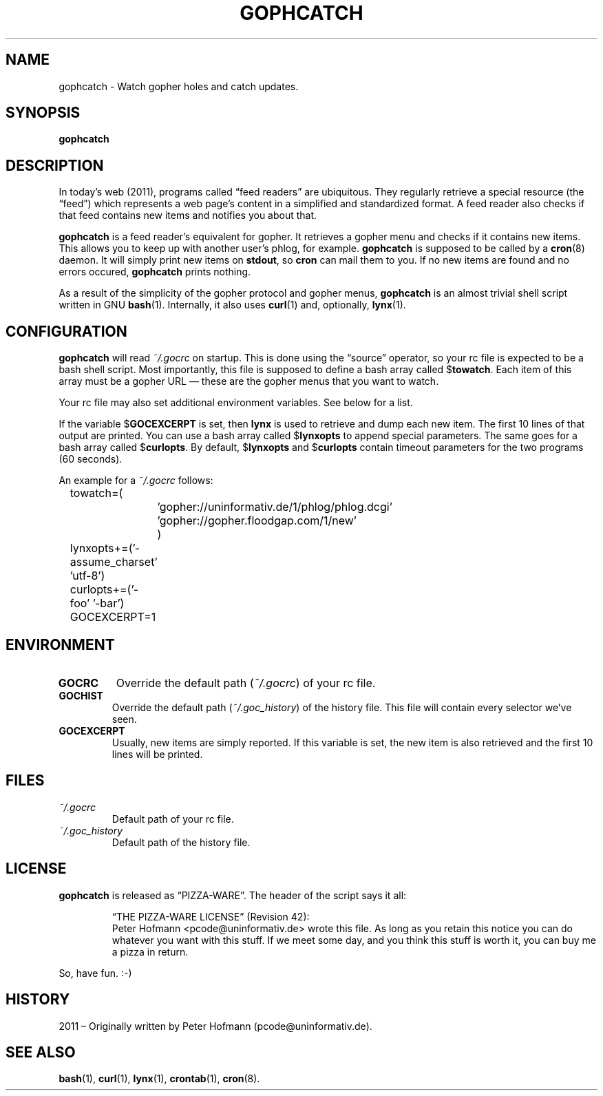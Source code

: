 .TH GOPHCATCH 1  "October 2011" "gophcatch" "Catch gopher updates"
.SH NAME
gophcatch \- Watch gopher holes and catch updates.
.SH SYNOPSIS
\fBgophcatch\fP
.SH DESCRIPTION
In today's web (2011), programs called \(lqfeed readers\(rq are
ubiquitous. They regularly retrieve a special resource (the
\(lqfeed\(rq) which represents a web page's content in a simplified and
standardized format. A feed reader also checks if that feed contains new
items and notifies you about that.
.P
\fBgophcatch\fP is a feed reader's equivalent for gopher. It retrieves a
gopher menu and checks if it contains new items. This allows you to keep
up with another user's phlog, for example. \fBgophcatch\fP is supposed
to be called by a \fBcron\fP(8) daemon. It will simply print new items
on \fBstdout\fP, so \fBcron\fP can mail them to you. If no new items are
found and no errors occured, \fBgophcatch\fP prints nothing.
.P
As a result of the simplicity of the gopher protocol and gopher menus,
\fBgophcatch\fP is an almost trivial shell script written in GNU
\fBbash\fP(1). Internally, it also uses \fBcurl\fP(1) and, optionally,
\fBlynx\fP(1).
.SH CONFIGURATION
\fBgophcatch\fP will read \fI~/.gocrc\fP on startup. This is done using
the \(lqsource\(rq operator, so your rc file is expected to be a
bash shell script. Most importantly, this file is supposed to define a
bash array called $\fBtowatch\fP. Each item of this array must be a
gopher URL \(em these are the gopher menus that you want to watch.
.P
Your rc file may also set additional environment variables. See below
for a list.
.P
If the variable $\fBGOCEXCERPT\fP is set, then \fBlynx\fP is used to
retrieve and dump each new item. The first 10 lines of that output are
printed. You can use a bash array called $\fBlynxopts\fP to append
special parameters. The same goes for a bash array called
$\fBcurlopts\fP. By default, $\fBlynxopts\fP and $\fBcurlopts\fP contain
timeout parameters for the two programs (60 seconds).
.P
An example for a \fI~/.gocrc\fP follows:
.P
\f(CW
.nf
	towatch=(
		'gopher://uninformativ.de/1/phlog/phlog.dcgi'
		'gopher://gopher.floodgap.com/1/new'
		)
	lynxopts+=('-assume_charset' 'utf-8')
	curlopts+=('-foo' '-bar')
	GOCEXCERPT=1
.fi
\fP
.SH ENVIRONMENT
.TP
\fBGOCRC\fP
Override the default path (\fI~/.gocrc\fP) of your rc file.
.TP
\fBGOCHIST\fP
Override the default path (\fI~/.goc_history\fP) of the history file.
This file will contain every selector we've seen.
.TP
\fBGOCEXCERPT\fP
Usually, new items are simply reported. If this variable is set, the new
item is also retrieved and the first 10 lines will be printed.
.SH FILES
.TP
\fI~/.gocrc\fP
Default path of your rc file.
.TP
\fI~/.goc_history\fP
Default path of the history file.
.SH LICENSE
\fBgophcatch\fP is released as \(lqPIZZA-WARE\(rq. The header of the
script says it all:
.IP
\(lqTHE PIZZA-WARE LICENSE\(rq (Revision 42):
.br
Peter Hofmann <pcode@uninformativ.de> wrote this file. As long as you
retain this notice you can do whatever you want with this stuff. If we
meet some day, and you think this stuff is worth it, you can buy me a
pizza in return.
.P
So, have fun. :-)
.SH HISTORY
2011 \(en Originally written by Peter Hofmann (pcode@uninformativ.de).
.SH "SEE ALSO"
.BR bash (1),
.BR curl (1),
.BR lynx (1),
.BR crontab (1),
.BR cron (8).
